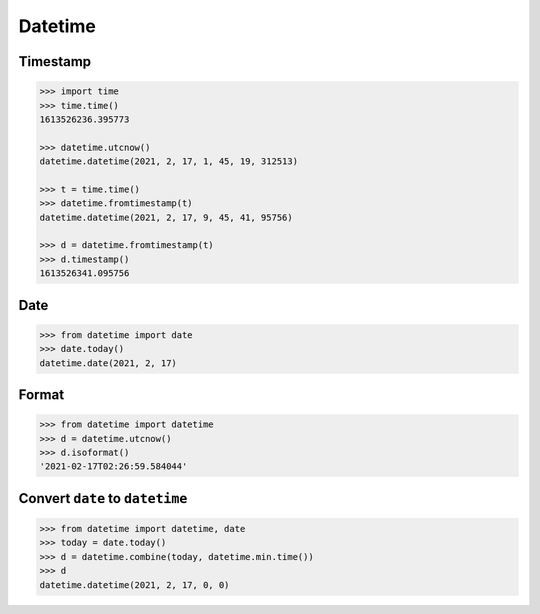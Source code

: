 .. meta::
    :description lang=en: Collect useful snippets of Python datetime
    :keywords: Python, Python Cheat Sheet, datetime

========
Datetime
========

Timestamp
---------

.. code-block:: python

    >>> import time
    >>> time.time()
    1613526236.395773

    >>> datetime.utcnow()
    datetime.datetime(2021, 2, 17, 1, 45, 19, 312513)

    >>> t = time.time()
    >>> datetime.fromtimestamp(t)
    datetime.datetime(2021, 2, 17, 9, 45, 41, 95756)

    >>> d = datetime.fromtimestamp(t)
    >>> d.timestamp()
    1613526341.095756

Date
----

.. code-block:: python

    >>> from datetime import date
    >>> date.today()
    datetime.date(2021, 2, 17)

Format
------

.. code-block:: python

    >>> from datetime import datetime
    >>> d = datetime.utcnow()
    >>> d.isoformat()
    '2021-02-17T02:26:59.584044'

Convert ``date`` to ``datetime``
--------------------------------

.. code-block:: python

    >>> from datetime import datetime, date
    >>> today = date.today()
    >>> d = datetime.combine(today, datetime.min.time())
    >>> d
    datetime.datetime(2021, 2, 17, 0, 0)
